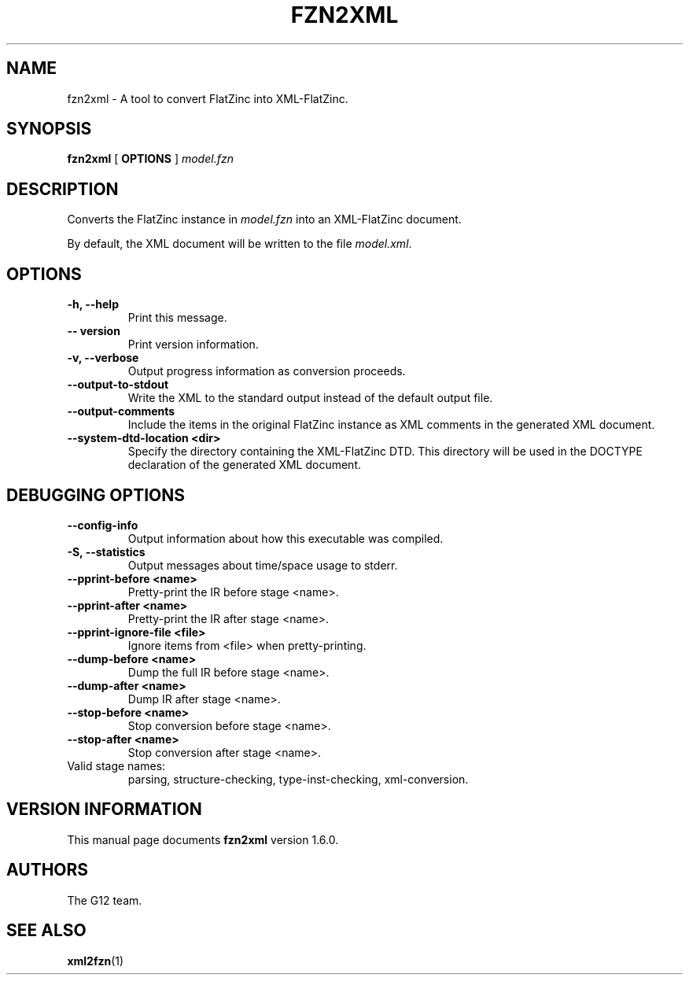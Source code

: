 .TH FZN2XML 1 "19 September 2012" "" "G12 User's Manual"

.SH NAME
fzn2xml \- A tool to convert FlatZinc into XML\-FlatZinc.

.SH SYNOPSIS
.B fzn2xml
[
.BR OPTIONS " ]"
.I model.fzn

.SH DESCRIPTION
Converts the FlatZinc instance in
.I model.fzn
into an XML-FlatZinc document.
.PP
By default, the XML document will be written to the file
.IR model.xml .

.SH OPTIONS
.TP
.B \-h, \-\-help
Print this message. 
.TP
.B \-\- version
Print version information.
.TP
.B \-v, \-\-verbose
Output progress information as conversion proceeds.
.TP
.B \-\-output\-to\-stdout
Write the XML to the standard output instead of the default output file.
.TP
.B \-\-output\-comments
Include the items in the original FlatZinc instance as XML comments in the
generated XML document.
.TP
.B \-\-system\-dtd\-location <dir>
Specify the directory containing the XML\-FlatZinc DTD.
This directory will be used in the DOCTYPE declaration of the generated
XML document.

.SH "DEBUGGING OPTIONS"
.TP
.B \-\-config\-info
Output information about how this executable was compiled.
.TP
.B \-S, \-\-statistics
Output messages about time/space usage to stderr.
.TP
.B \-\-pprint\-before <name>
Pretty\-print the IR before stage <name>.
.TP
.B \-\-pprint\-after <name>
Pretty\-print the IR after stage <name>.
.TP
.B \-\-pprint\-ignore\-file <file>
Ignore items from <file> when pretty\-printing.
.TP
.B \-\-dump\-before <name>
Dump the full IR before stage <name>.
.TP
.B \-\-dump\-after <name>
Dump IR after stage <name>.
.TP
.B \-\-stop\-before <name>
Stop conversion before stage <name>.
.TP
.B \-\-stop\-after <name>
Stop conversion after stage <name>.

.TP
Valid stage names:
parsing, structure-checking, type-inst-checking, xml-conversion.

.SH "VERSION INFORMATION"
This manual page documents
.B fzn2xml
version 1.6.0.

.SH AUTHORS
The G12 team.

.SH "SEE ALSO"
.BR xml2fzn (1)
